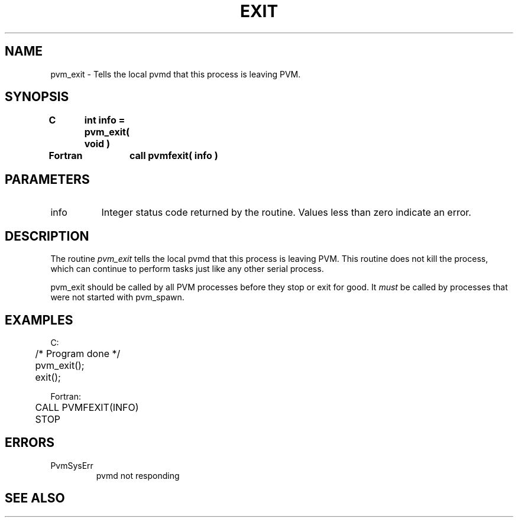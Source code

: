 .\" $Id: pvm_exit.3,v 1.1 1996/09/23 22:01:13 pvmsrc Exp $
.TH EXIT 3PVM "30 August, 1993" "" "PVM Version 3.4"
.SH NAME
pvm_exit \- Tells the local pvmd that this process is leaving PVM.

.SH SYNOPSIS
.nf
.ft B
C	int info = pvm_exit( void )
.br

Fortran	call pvmfexit( info )
.fi

.SH PARAMETERS
.IP info 0.8i
Integer status code returned by the routine.
Values less than zero indicate an error.

.SH DESCRIPTION
The routine
.I pvm_exit
tells the local pvmd
that this process is leaving PVM.
This routine does not kill the process, which can continue to
perform tasks just like any other serial process.
.PP
pvm_exit should be called by all PVM processes before
they stop or exit for good. It \fImust\fR be called
by processes that were not started with pvm_spawn.

.SH EXAMPLES
.nf
C:
	/* Program done */
	pvm_exit();
	exit();
.sp
Fortran:
	CALL PVMFEXIT(INFO)
	STOP
.fi

.SH ERRORS
.IP PvmSysErr
pvmd not responding
.PP

.SH SEE ALSO

